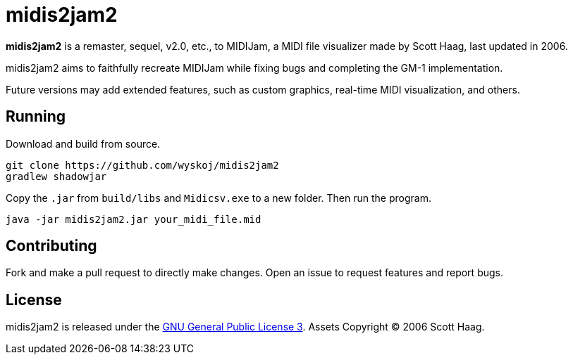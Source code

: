 = midis2jam2

*midis2jam2* is a remaster, sequel, v2.0, etc., to MIDIJam, a MIDI file visualizer made by Scott Haag, last updated in 2006.

midis2jam2 aims to faithfully recreate MIDIJam while fixing bugs and completing the GM-1 implementation.

Future versions may add extended features, such as custom graphics, real-time MIDI visualization, and others.

== Running
Download and build from source.
----
git clone https://github.com/wyskoj/midis2jam2
gradlew shadowjar
----
Copy the `.jar` from `build/libs` and `Midicsv.exe` to a new folder. Then run the program.

----
java -jar midis2jam2.jar your_midi_file.mid
----

== Contributing

Fork and make a pull request to directly make changes. Open an issue to request features and report bugs.

== License

midis2jam2 is released under the http://www.gnu.org/licenses/gpl.html[GNU General Public License 3].
Assets Copyright &copy; 2006 Scott Haag.